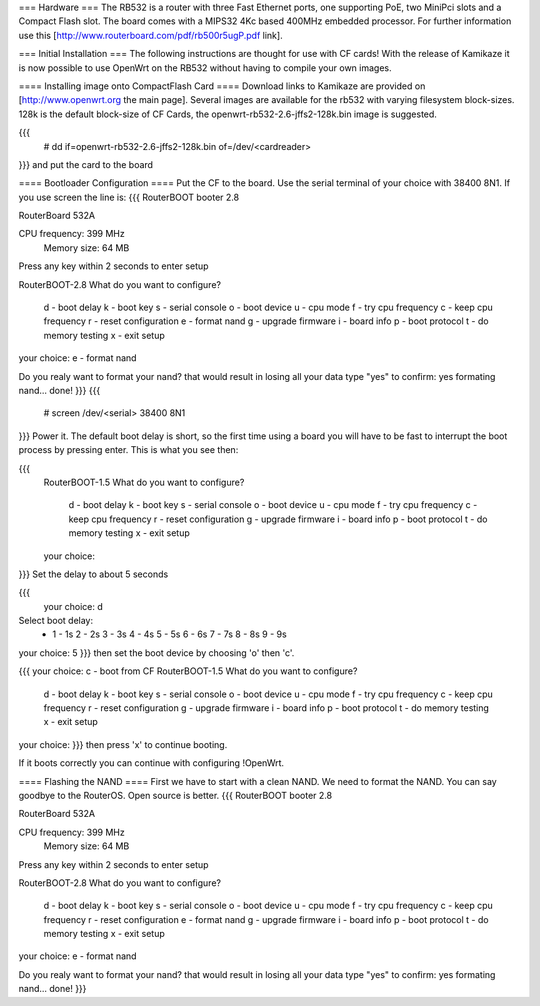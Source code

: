 === Hardware ===
The RB532 is a router with three Fast Ethernet ports, one supporting PoE, two MiniPci slots and a Compact Flash slot. The board comes with a MIPS32 4Kc based 400MHz embedded processor. For further information use this [http://www.routerboard.com/pdf/rb500r5ugP.pdf link].

=== Initial Installation ===
The following instructions are thought for use with CF cards! With the release of Kamikaze it is now possible to use OpenWrt on the RB532 without having to compile your own images.

==== Installing image onto CompactFlash Card ====
Download links to Kamikaze are provided on [http://www.openwrt.org the main page].  Several images are available for the rb532 with varying filesystem block-sizes. 128k is the default block-size of CF Cards, the openwrt-rb532-2.6-jffs2-128k.bin image is suggested.

{{{
 # dd if=openwrt-rb532-2.6-jffs2-128k.bin of=/dev/<cardreader>
}}}
and put the card to the board

==== Bootloader Configuration ====
Put the CF to the board. Use the serial terminal of your choice with 38400 8N1. If you use screen the line is:
{{{
RouterBOOT booter 2.8

RouterBoard 532A

CPU frequency: 399 MHz
  Memory size:  64 MB

Press any key within 2 seconds to enter setup

RouterBOOT-2.8
What do you want to configure?
   d - boot delay
   k - boot key
   s - serial console
   o - boot device
   u - cpu mode
   f - try cpu frequency
   c - keep cpu frequency
   r - reset configuration
   e - format nand
   g - upgrade firmware
   i - board info
   p - boot protocol
   t - do memory testing
   x - exit setup
your choice: e - format nand


Do you realy want to format your nand?
that would result in losing all your data
type "yes" to confirm: yes
formating nand... done!
}}}
{{{
 # screen /dev/<serial> 38400 8N1
}}}
Power it. The default boot delay is short, so the first time using a board you will have to be fast to interrupt the boot process by pressing enter.  This is what you see then:

{{{
 RouterBOOT-1.5
 What do you want to configure?
    d - boot delay
    k - boot key
    s - serial console
    o - boot device
    u - cpu mode
    f - try cpu frequency
    c - keep cpu frequency
    r - reset configuration
    g - upgrade firmware
    i - board info
    p - boot protocol
    t - do memory testing
    x - exit setup
 your choice:
}}}
Set the delay to about 5 seconds

{{{
  your choice: d
Select boot delay:
 * 1 - 1s
   2 - 2s
   3 - 3s
   4 - 4s
   5 - 5s
   6 - 6s
   7 - 7s
   8 - 8s
   9 - 9s
your choice: 5
}}}
then set the boot device by choosing 'o' then 'c'.

{{{
your choice: c - boot from CF
RouterBOOT-1.5
What do you want to configure?
   d - boot delay
   k - boot key
   s - serial console
   o - boot device
   u - cpu mode
   f - try cpu frequency
   c - keep cpu frequency
   r - reset configuration
   g - upgrade firmware
   i - board info
   p - boot protocol
   t - do memory testing
   x - exit setup
your choice:
}}}
then press 'x' to continue booting.

If it boots correctly you can continue with configuring !OpenWrt.

==== Flashing the NAND ====
First we have to start with a clean NAND. We need to format the NAND. You can say goodbye to the RouterOS. Open source is better.
{{{
RouterBOOT booter 2.8

RouterBoard 532A

CPU frequency: 399 MHz
  Memory size:  64 MB

Press any key within 2 seconds to enter setup

RouterBOOT-2.8
What do you want to configure?
   d - boot delay
   k - boot key
   s - serial console
   o - boot device
   u - cpu mode
   f - try cpu frequency
   c - keep cpu frequency
   r - reset configuration
   e - format nand
   g - upgrade firmware
   i - board info
   p - boot protocol
   t - do memory testing
   x - exit setup
your choice: e - format nand


Do you realy want to format your nand?
that would result in losing all your data
type "yes" to confirm: yes
formating nand... done!
}}}
